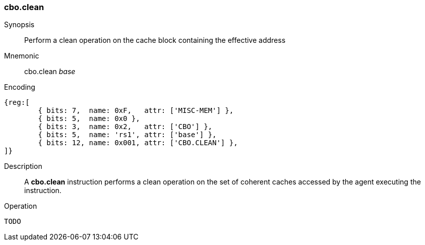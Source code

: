 [#insns-cbo_clean,reftext="Cache Block Clean"]
=== cbo.clean

Synopsis::
Perform a clean operation on the cache block containing the effective address

Mnemonic::
cbo.clean _base_

Encoding::
[wavedrom, , svg]
....
{reg:[
	{ bits: 7,  name: 0xF,   attr: ['MISC-MEM'] },
	{ bits: 5,  name: 0x0 },
	{ bits: 3,  name: 0x2,   attr: ['CBO'] },
	{ bits: 5,  name: 'rs1', attr: ['base'] },
	{ bits: 12, name: 0x001, attr: ['CBO.CLEAN'] },
]}
....

Description::
A *cbo.clean* instruction performs a clean operation on the set of coherent
caches accessed by the agent executing the instruction.

Operation::
[source,sail]
--
TODO
--
